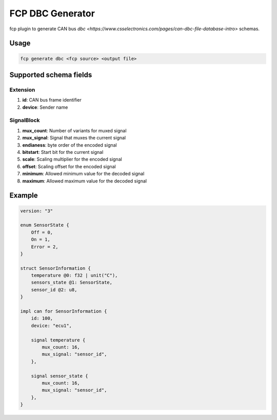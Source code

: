 =================
FCP DBC Generator
=================

fcp plugin to generate CAN bus `dbc <https://www.csselectronics.com/pages/can-dbc-file-database-intro>` schemas.

Usage
=====

.. code-block:: bash

    fcp generate dbc <fcp source> <output file>

Supported schema fields
=======================

Extension
---------

#. **id**: CAN bus frame identifier
#. **device**: Sender name

SignalBlock
-----------

#. **mux_count**: Number of variants for muxed signal
#. **mux_signal**: Signal that muxes the current signal
#. **endianess**: byte order of the encoded signal
#. **bitstart**: Start bit for the current signal
#. **scale**: Scaling multiplier for the encoded signal
#. **offset**: Scaling offset for the encoded signal
#. **minimum**: Allowed minimum value for the decoded signal
#. **maximum**: Allowed maximum value for the decoded signal


Example
=======

.. code-block:: protobuf

    version: "3"

    enum SensorState {
        Off = 0,
        On = 1,
        Error = 2,
    }

    struct SensorInformation {
        temperature @0: f32 | unit("C"),
        sensors_state @1: SensorState,
        sensor_id @2: u8,
    }

    impl can for SensorInformation {
        id: 100,
        device: "ecu1",

        signal temperature {
            mux_count: 16,
            mux_signal: "sensor_id",
        },

        signal sensor_state {
            mux_count: 16,
            mux_signal: "sensor_id",
        },
    }

